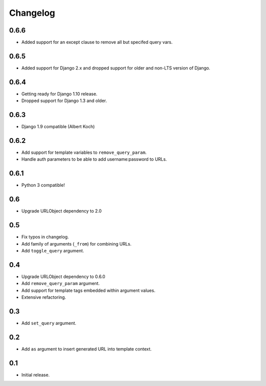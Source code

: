 
Changelog
---------

0.6.6
~~~~~


* Added support for an except clause to remove all but specifed query vars.

0.6.5
~~~~~


* Added support for Django 2.x and dropped support for older and
  non-LTS version of Django.

0.6.4
~~~~~


* Getting ready for Django 1.10 release.
* Dropped support for Django 1.3 and older.

0.6.3
~~~~~


* Django 1.9 compatible (Albert Koch)

0.6.2
~~~~~


* Add support for template variables to ``remove_query_param``.
* Handle auth parameters to be able to add username:password to URLs.

0.6.1
~~~~~


* Python 3 compatible!

0.6
~~~


* Upgrade URLObject dependency to 2.0

0.5
~~~


* Fix typos in changelog.
* Add family of arguments (\ ``_from``\ ) for combining URLs.
* Add ``toggle_query`` argument.

0.4
~~~


* Upgrade URLObject dependency to 0.6.0
* Add ``remove_query_param`` argument.
* Add support for template tags embedded within argument values.
* Extensive refactoring.

0.3
~~~


* Add ``set_query`` argument.

0.2
~~~


* Add ``as`` argument to insert generated URL into template context.

0.1
~~~


* Initial release.
